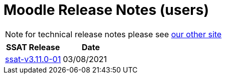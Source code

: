 = Moodle Release Notes (users)

NOTE: for technical release notes please see https://ssattechdocs.azurewebsites.net/elearntech/1.0/moodle/releases/index.html[our other site]

[cols=2*,options=header]
|===

|SSAT Release
|Date

|xref:releases/ssat-v3.11.0-01.adoc[ssat-v3.11.0-01]
|03/08/2021


|===

